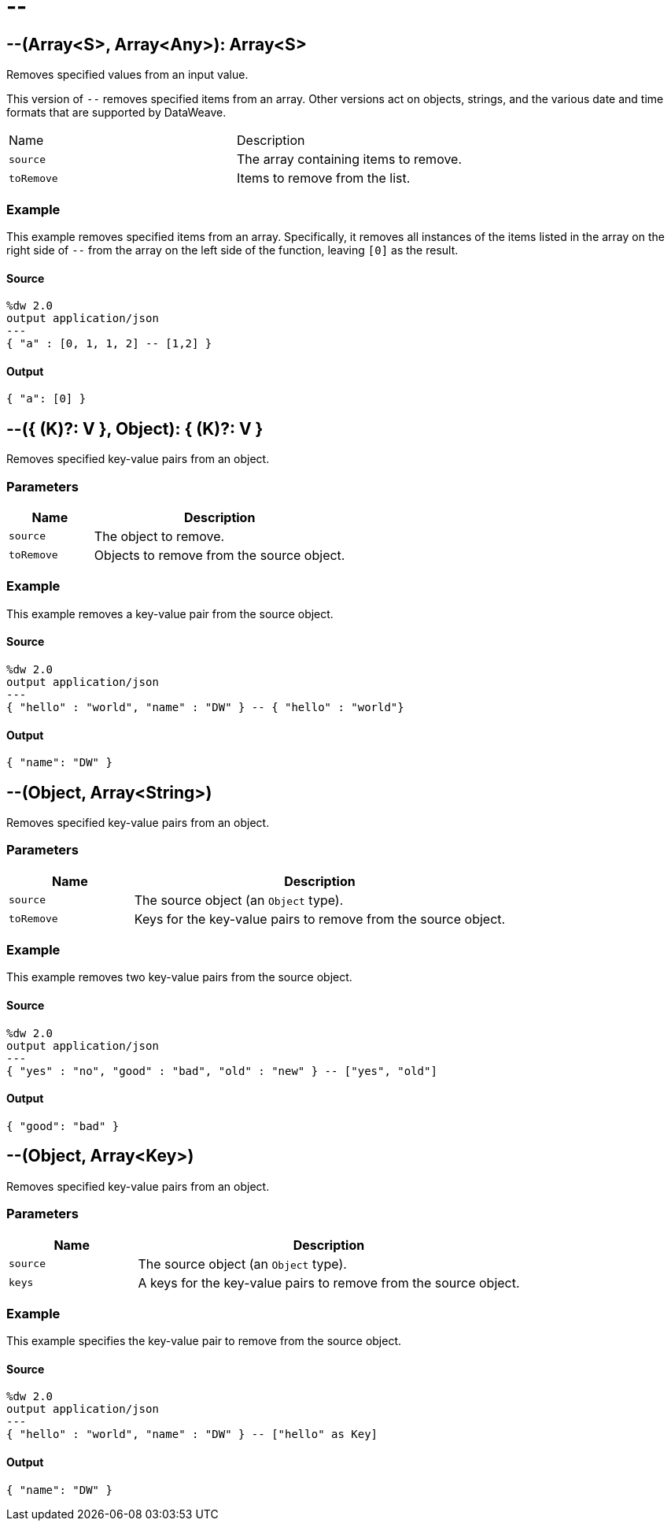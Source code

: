= &#45;&#45;



[[minusminus1]]
== &#45;&#45;&#40;Array<S&#62;, Array<Any&#62;&#41;: Array<S&#62;

Removes specified values from an input value.


This version of `--` removes specified items from an array. Other
versions act on objects, strings, and the various date and time formats that
are supported by DataWeave.

[source,JSON,linenums]
|===
| Name   | Description
| `source` | The array containing items to remove.
| `toRemove` | Items to remove from the list.
|===

=== Example

This example removes specified items from an array. Specifically, it removes
all instances of the items listed in the array on the right side of `--` from
the array on the left side of the function, leaving `[0]` as the result.

==== Source

[source,DataWeave, linenums]
----
%dw 2.0
output application/json
---
{ "a" : [0, 1, 1, 2] -- [1,2] }
----

==== Output

[source,JSON,linenums]
----
{ "a": [0] }
----


[[minusminus2]]
== &#45;&#45;&#40;{ &#40;K&#41;?: V }, Object&#41;: { &#40;K&#41;?: V }

Removes specified key-value pairs from an object.


=== Parameters

[%header, cols="1,3"]
|===
| Name   | Description
| `source` | The object to remove.
| `toRemove` | Objects to remove from the source object.
|===

=== Example

This example removes a key-value pair from the source object.

==== Source

[source,DataWeave,linenums]
----
%dw 2.0
output application/json
---
{ "hello" : "world", "name" : "DW" } -- { "hello" : "world"}
----

==== Output

[source,JSON,linenums]
----
{ "name": "DW" }
----


[[minusminus3]]
== &#45;&#45;&#40;Object, Array<String&#62;&#41;

Removes specified key-value pairs from an object.


=== Parameters

[%header, cols="1,3"]
|===
| Name   | Description
| `source` | The source object (an `Object` type).
| `toRemove` | Keys for the key-value pairs to remove from the source object.
|===

=== Example

This example removes two key-value pairs from the source object.

==== Source

[source,DataWeave,linenums]
----
%dw 2.0
output application/json
---
{ "yes" : "no", "good" : "bad", "old" : "new" } -- ["yes", "old"]
----

==== Output

[source,JSON,linenums]
----
{ "good": "bad" }
----


[[minusminus4]]
== &#45;&#45;&#40;Object, Array<Key&#62;&#41;

Removes specified key-value pairs from an object.


=== Parameters

[%header, cols="1,3"]
|===
| Name   | Description
| `source` | The source object (an `Object` type).
| `keys` | A keys for the key-value pairs to remove from the source object.
|===

=== Example

This example specifies the key-value pair to remove from the source object.

==== Source

[source,DataWeave,linenums]
----
%dw 2.0
output application/json
---
{ "hello" : "world", "name" : "DW" } -- ["hello" as Key]
----

==== Output

[source,JSON,linenums]
----
{ "name": "DW" }
----

